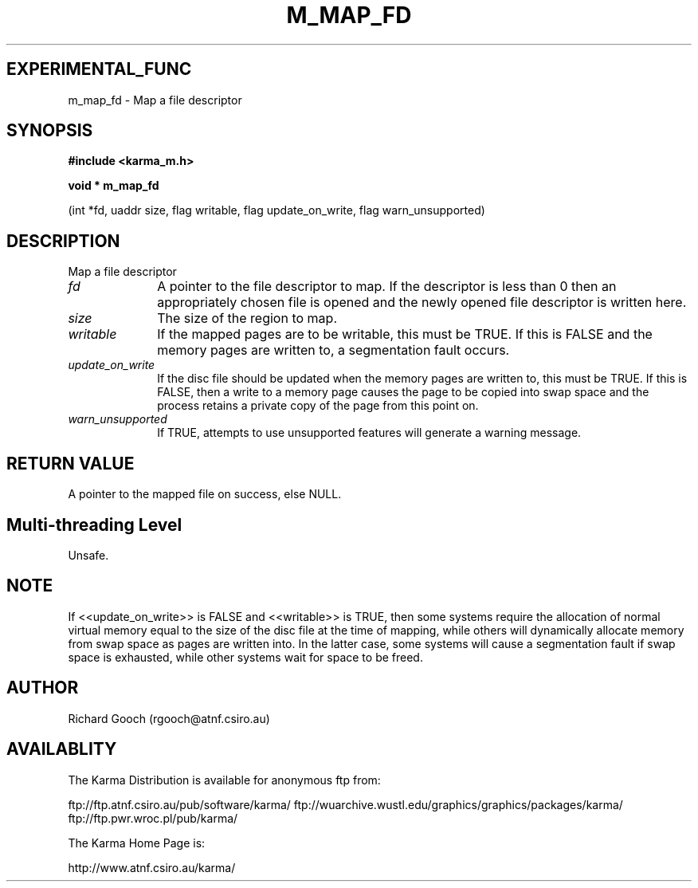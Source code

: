 .TH M_MAP_FD 3 "13 Nov 2005" "Karma Distribution"
.SH EXPERIMENTAL_FUNC
m_map_fd \- Map a file descriptor
.SH SYNOPSIS
.B #include <karma_m.h>
.sp
.B void * m_map_fd
.sp
(int *fd, uaddr size, flag writable, flag update_on_write,
flag warn_unsupported)
.SH DESCRIPTION
Map a file descriptor
.IP \fIfd\fP 1i
A pointer to the file descriptor to map. If the descriptor is less
than 0 then an appropriately chosen file is opened and the newly opened
file descriptor is written here.
.IP \fIsize\fP 1i
The size of the region to map.
.IP \fIwritable\fP 1i
If the mapped pages are to be writable, this must be TRUE. If
this is FALSE and the memory pages are written to, a segmentation fault
occurs.
.IP \fIupdate_on_write\fP 1i
If the disc file should be updated when the memory pages
are written to, this must be TRUE. If this is FALSE, then a write to a
memory page causes the page to be copied into swap space and the process
retains a private copy of the page from this point on.
.IP \fIwarn_unsupported\fP 1i
If TRUE, attempts to use unsupported features will
generate a warning message.
.SH RETURN VALUE
A pointer to the mapped file on success, else NULL.
.SH Multi-threading Level
Unsafe.
.SH NOTE
If <<update_on_write>> is FALSE and <<writable>> is TRUE, then some
systems require the allocation of normal virtual memory equal to the size
of the disc file at the time of mapping, while others will dynamically
allocate memory from swap space as pages are written into. In the latter
case, some systems will cause a segmentation fault if swap space is
exhausted, while other systems wait for space to be freed.
.sp
.SH AUTHOR
Richard Gooch (rgooch@atnf.csiro.au)
.SH AVAILABLITY
The Karma Distribution is available for anonymous ftp from:

ftp://ftp.atnf.csiro.au/pub/software/karma/
ftp://wuarchive.wustl.edu/graphics/graphics/packages/karma/
ftp://ftp.pwr.wroc.pl/pub/karma/

The Karma Home Page is:

http://www.atnf.csiro.au/karma/
